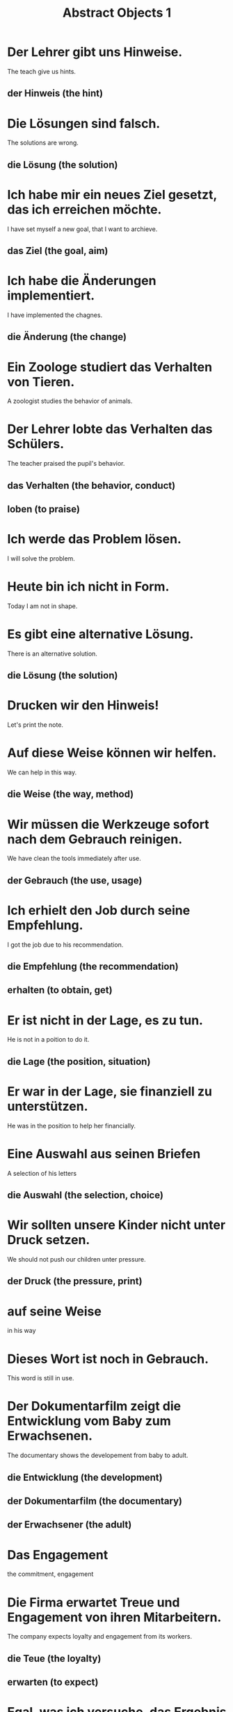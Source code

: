#+TITLE: Abstract Objects 1

* Der Lehrer gibt uns Hinweise.
The teach give us hints.
** der Hinweis (the hint)

* Die Lösungen sind falsch.
The solutions are wrong.
** die Lösung (the solution)

* Ich habe mir ein neues Ziel gesetzt, das ich erreichen möchte.
I have set myself a new goal, that I want to archieve.
** das Ziel (the goal, aim)

* Ich habe die Änderungen implementiert.
I have implemented the chagnes.
** die Änderung (the change)

* Ein Zoologe studiert das Verhalten von Tieren.
A zoologist studies the behavior of animals.

* Der Lehrer lobte das Verhalten das Schülers.
The teacher praised the pupil's behavior.
** das Verhalten (the behavior, conduct)
** loben (to praise)

* Ich werde das Problem lösen.
I will solve the problem.

* Heute bin ich nicht in Form.
Today I am not in shape.

* Es gibt eine alternative Lösung.
There is an alternative solution.
** die Lösung (the solution)

* Drucken wir den Hinweis!
Let's print the note.

* Auf diese Weise können wir helfen.
We can help in this way.
** die Weise (the way, method)

* Wir müssen die Werkzeuge sofort nach dem Gebrauch reinigen.
We have clean the tools immediately after use.
** der Gebrauch (the use, usage)

* Ich erhielt den Job durch seine Empfehlung.
I got the job due to his recommendation.
** die Empfehlung (the recommendation)
** erhalten (to obtain, get)

* Er ist nicht in der Lage, es zu tun.
He is not in a poition to do it.
** die Lage (the position, situation)

* Er war in der Lage, sie finanziell zu unterstützen.
He was in the position to help her financially.

* Eine Auswahl aus seinen Briefen
A selection of his letters
** die Auswahl (the selection, choice)

* Wir sollten unsere Kinder nicht unter Druck setzen.
We should not push our children unter pressure.
** der Druck (the pressure, print)

* auf seine Weise
in his way

* Dieses Wort ist noch in Gebrauch.
This word is still in use.

* Der Dokumentarfilm zeigt die Entwicklung vom Baby zum Erwachsenen.
The documentary shows the developement from baby to adult.
** die Entwicklung (the development)
** der Dokumentarfilm (the documentary)
** der Erwachsener (the adult)

* Das Engagement
the commitment, engagement

* Die Firma erwartet Treue und Engagement von ihren Mitarbeitern.
The company expects loyalty and engagement from its workers.
** die Teue (the loyalty)
** erwarten (to expect)

* Egal, was ich versuche, das Ergebnis ist immer das gleiche.
No matte what I try, the outcome is always the same.
** das Ergebnis (the result, outcome)

* Sie verfügt über die Kompetenz, das Team zu leiten.
She has the compentence to lead the team.
** die Kompetenz (the competence, expertise)
** über etw. verfügen (to have sth)
** leiten (to lead)

* Der Student bat seien Betreuer um Hilfe.
The student asked his mentor for help.
** die Hilfe (the help)
** bitten (to request, ask) -> bat
** jdn. um etw. bitten (to ask sb. for sth.)

* Was sind deine Maße?
What are your measurements?
** das Maß (the measurement, measure)

* Ein Lichtjahr ist kein Maß für die Zeit, sondern für die Entfernung.
A lightyear is not a measure of time, but of distance.

* Nachdem mein erster Versuch gescheitert war, probierte ich es erneut.
After my first attempt had failed, I tried again.
** der Versuch (the attempt)
** scheitern (to fail) -> geschreitert (failed)
** probieren (to try)

* Die Zusammenarbeit im Team war sehr effizient.
The cooperation in the team was very efficient.
** die Zusammenarbeit (the cooperation, collaboration)

* Unsere Firma produziert Autoteile der höchsten Qualität.
Our company produces car parts of the highest quality.

* die Gelegenheit
the occasion, opportunity

* Erziehung ist für Eltern eine Gelegenheit.
Parenting is an oppotunity for parents.
